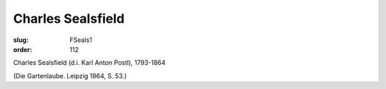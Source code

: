 Charles Sealsfield
==================

:slug: FSeals1
:order: 112

Charles Sealsfield (d.i. Karl Anton Postl), 1793-1864

.. class:: source

  (Die Gartenlaube. Leipzig 1864, S. 53.)
